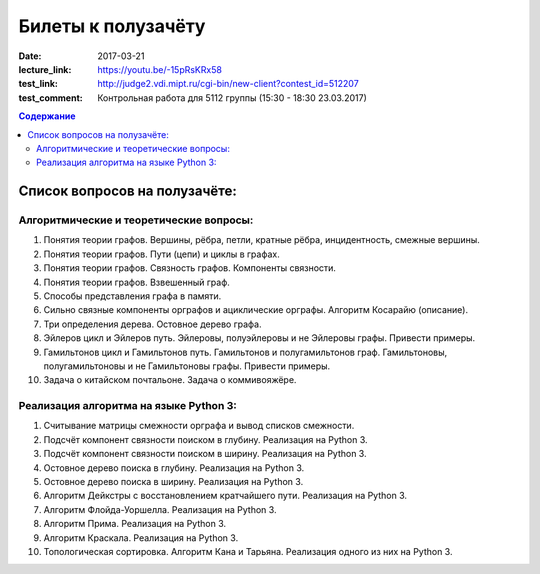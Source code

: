 Билеты к полузачёту
###################

:date: 2017-03-21
:lecture_link: https://youtu.be/-15pRsKRx58
:test_link: http://judge2.vdi.mipt.ru/cgi-bin/new-client?contest_id=512207
:test_comment: Контрольная работа для 5112 группы (15:30 - 18:30 23.03.2017)

.. default-role:: code
.. contents:: Содержание

Список вопросов на полузачёте:
==============================

Алгоритмические и теоретические вопросы:
----------------------------------------

#. Понятия теории графов. Вершины, рёбра, петли, кратные рёбра, инцидентность, смежные вершины.
#. Понятия теории графов. Пути (цепи) и циклы в графах.
#. Понятия теории графов. Связность графов. Компоненты связности.
#. Понятия теории графов. Взвешенный граф.
#. Способы представления графа в памяти.
#. Сильно связные компоненты орграфов и ациклические орграфы. Алгоритм Косарайю (описание).
#. Три определения дерева. Остовное дерево графа.
#. Эйлеров цикл и Эйлеров путь. Эйлеровы, полуэйлеровы и не Эйлеровы графы. Привести примеры.
#. Гамильтонов цикл и Гамильтонов путь. Гамильтонов и полугамильтонов граф. Гамильтоновы, полугамильтоновы и не Гамильтоновы графы. Привести примеры.
#. Задача о китайском почтальоне. Задача о коммивояжёре.

Реализация алгоритма на языке Python 3:
---------------------------------------

#. Считывание матрицы смежности орграфа и вывод списков смежности.
#. Подсчёт компонент связности поиском в глубину. Реализация на Python 3.
#. Подсчёт компонент связности поиском в ширину. Реализация на Python 3.
#. Остовное дерево поиска в глубину. Реализация на Python 3.
#. Остовное дерево поиска в ширину. Реализация на Python 3.
#. Алгоритм Дейкстры с восстановлением кратчайшего пути. Реализация на Python 3.
#. Алгоритм Флойда-Уоршелла. Реализация на Python 3.
#. Алгоритм Прима. Реализация на Python 3.
#. Алгоритм Краскала. Реализация на Python 3.
#. Топологическая сортировка. Алгоритм Кана и Тарьяна. Реализация одного из них на Python 3.

